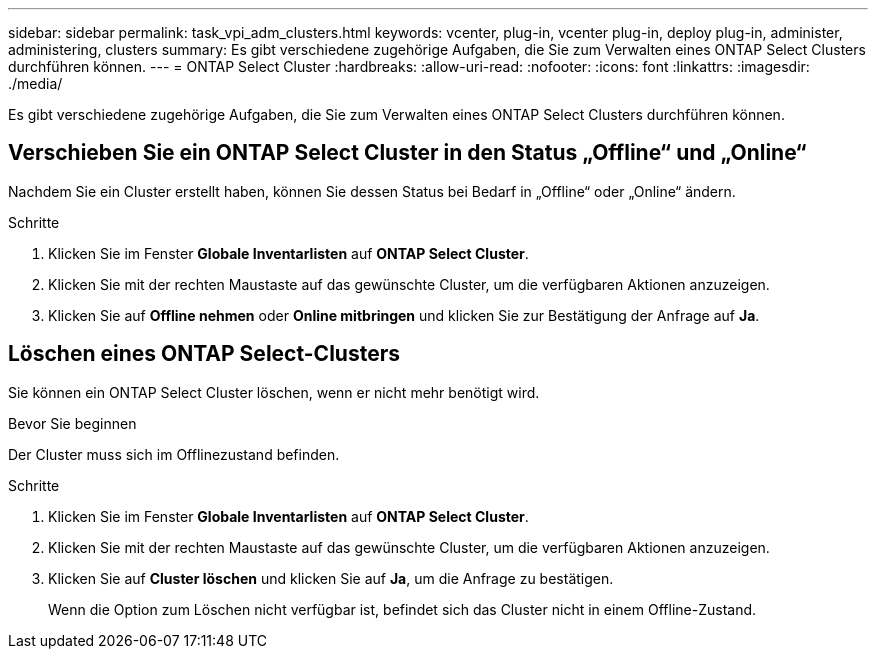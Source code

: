---
sidebar: sidebar 
permalink: task_vpi_adm_clusters.html 
keywords: vcenter, plug-in, vcenter plug-in, deploy plug-in, administer, administering, clusters 
summary: Es gibt verschiedene zugehörige Aufgaben, die Sie zum Verwalten eines ONTAP Select Clusters durchführen können. 
---
= ONTAP Select Cluster
:hardbreaks:
:allow-uri-read: 
:nofooter: 
:icons: font
:linkattrs: 
:imagesdir: ./media/


[role="lead"]
Es gibt verschiedene zugehörige Aufgaben, die Sie zum Verwalten eines ONTAP Select Clusters durchführen können.



== Verschieben Sie ein ONTAP Select Cluster in den Status „Offline“ und „Online“

Nachdem Sie ein Cluster erstellt haben, können Sie dessen Status bei Bedarf in „Offline“ oder „Online“ ändern.

.Schritte
. Klicken Sie im Fenster *Globale Inventarlisten* auf *ONTAP Select Cluster*.
. Klicken Sie mit der rechten Maustaste auf das gewünschte Cluster, um die verfügbaren Aktionen anzuzeigen.
. Klicken Sie auf *Offline nehmen* oder *Online mitbringen* und klicken Sie zur Bestätigung der Anfrage auf *Ja*.




== Löschen eines ONTAP Select-Clusters

Sie können ein ONTAP Select Cluster löschen, wenn er nicht mehr benötigt wird.

.Bevor Sie beginnen
Der Cluster muss sich im Offlinezustand befinden.

.Schritte
. Klicken Sie im Fenster *Globale Inventarlisten* auf *ONTAP Select Cluster*.
. Klicken Sie mit der rechten Maustaste auf das gewünschte Cluster, um die verfügbaren Aktionen anzuzeigen.
. Klicken Sie auf *Cluster löschen* und klicken Sie auf *Ja*, um die Anfrage zu bestätigen.
+
Wenn die Option zum Löschen nicht verfügbar ist, befindet sich das Cluster nicht in einem Offline-Zustand.


